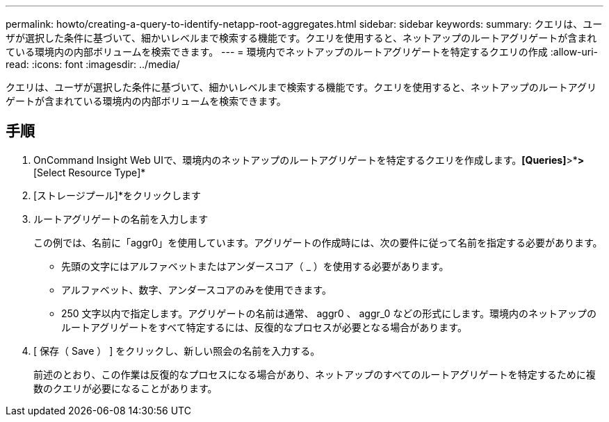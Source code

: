 ---
permalink: howto/creating-a-query-to-identify-netapp-root-aggregates.html 
sidebar: sidebar 
keywords:  
summary: クエリは、ユーザが選択した条件に基づいて、細かいレベルまで検索する機能です。クエリを使用すると、ネットアップのルートアグリゲートが含まれている環境内の内部ボリュームを検索できます。 
---
= 環境内でネットアップのルートアグリゲートを特定するクエリの作成
:allow-uri-read: 
:icons: font
:imagesdir: ../media/


[role="lead"]
クエリは、ユーザが選択した条件に基づいて、細かいレベルまで検索する機能です。クエリを使用すると、ネットアップのルートアグリゲートが含まれている環境内の内部ボリュームを検索できます。



== 手順

. OnCommand Insight Web UIで、環境内のネットアップのルートアグリゲートを特定するクエリを作成します。*[Queries]*>*[New Query]*>*[Select Resource Type]*
. [ストレージプール]*をクリックします
. ルートアグリゲートの名前を入力します
+
この例では、名前に「aggr0」を使用しています。アグリゲートの作成時には、次の要件に従って名前を指定する必要があります。

+
** 先頭の文字にはアルファベットまたはアンダースコア（ _ ）を使用する必要があります。
** アルファベット、数字、アンダースコアのみを使用できます。
** 250 文字以内で指定します。アグリゲートの名前は通常、 aggr0 、 aggr_0 などの形式にします。環境内のネットアップのルートアグリゲートをすべて特定するには、反復的なプロセスが必要となる場合があります。


. [ 保存（ Save ） ] をクリックし、新しい照会の名前を入力する。
+
前述のとおり、この作業は反復的なプロセスになる場合があり、ネットアップのすべてのルートアグリゲートを特定するために複数のクエリが必要になることがあります。


